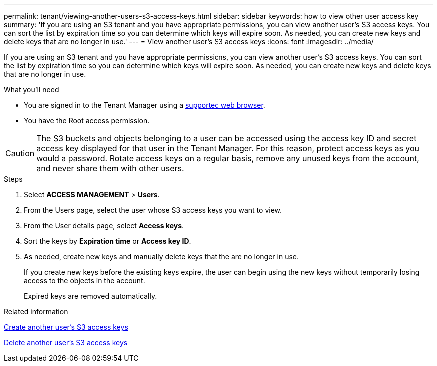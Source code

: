 ---
permalink: tenant/viewing-another-users-s3-access-keys.html
sidebar: sidebar
keywords: how to view other user access key
summary: 'If you are using an S3 tenant and you have appropriate permissions, you can view another user’s S3 access keys. You can sort the list by expiration time so you can determine which keys will expire soon. As needed, you can create new keys and delete keys that are no longer in use.'
---
= View another user's S3 access keys
:icons: font
:imagesdir: ../media/

[.lead]
If you are using an S3 tenant and you have appropriate permissions, you can view another user's S3 access keys. You can sort the list by expiration time so you can determine which keys will expire soon. As needed, you can create new keys and delete keys that are no longer in use.

.What you'll need

* You are signed in to the Tenant Manager using a link:../admin/web-browser-requirements.html[supported web browser].
* You have the Root access permission.

CAUTION: The S3 buckets and objects belonging to a user can be accessed using the access key ID and secret access key displayed for that user in the Tenant Manager. For this reason, protect access keys as you would a password. Rotate access keys on a regular basis, remove any unused keys from the account, and never share them with other users.

.Steps
. Select *ACCESS MANAGEMENT* > *Users*.

. From the Users page, select the user whose S3 access keys you want to view.

. From the User details page, select *Access keys*.

. Sort the keys by *Expiration time* or *Access key ID*.

. As needed, create new keys and manually delete keys that the are no longer in use.
+
If you create new keys before the existing keys expire, the user can begin using the new keys without temporarily losing access to the objects in the account.
+
Expired keys are removed automatically.

.Related information

link:creating-another-users-s3-access-keys.html[Create another user's S3 access keys]

link:deleting-another-users-s3-access-keys.html[Delete another user's S3 access keys]
